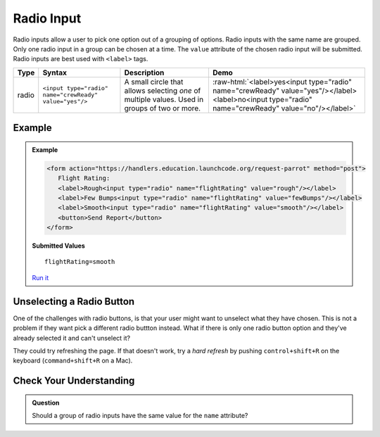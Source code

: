 Radio Input
===========

Radio inputs allow a user to pick one option out of a grouping of options.
Radio inputs with the same name are grouped. Only one radio input in a group
can be chosen at a time. The ``value`` attribute of the chosen radio input will
be submitted. Radio inputs are best used with ``<label>`` tags.

.. role:: raw-html(raw)
   :format: html

.. list-table::
   :header-rows: 1

   * - Type
     - Syntax
     - Description
     - Demo
   * - radio
     - ``<input type="radio" name="crewReady" value="yes"/>``
     - A small circle that allows selecting *one* of multiple values. Used in groups of two or more.
     - :raw-html:`<label>yes<input type="radio" name="crewReady" value="yes"/></label><label>no<input type="radio" name="crewReady" value="no"/></label>`

Example
-------

.. admonition:: Example

   .. sourcecode:: html

      <form action="https://handlers.education.launchcode.org/request-parrot" method="post">
         Flight Rating:
         <label>Rough<input type="radio" name="flightRating" value="rough"/></label>
         <label>Few Bumps<input type="radio" name="flightRating" value="fewBumps"/></label>
         <label>Smooth<input type="radio" name="flightRating" value="smooth"/></label> 
         <button>Send Report</button>
      </form>

   .. figure:: figures/radio-inputs-example.png
      :alt: Form for flight rating, with a radio inputs for rough, few bumps, and smooth.

   **Submitted Values**

   ::

      flightRating=smooth 

   `Run it <https://repl.it/@launchcode/radio-inputs-example>`__


Unselecting a Radio Button
--------------------------

One of the challenges with radio buttons, is that your user might want to unselect what they have chosen.  
This is not a problem if they want pick a different radio buttton instead.  
What if there is only one radio button option and they've already selected it and can't unselect it?

They could try refreshing the page.  If that doesn't work, try a *hard refresh* by 
pushing ``control+shift+R`` on the keyboard (``command+shift+R`` on a Mac).


Check Your Understanding
------------------------

.. admonition:: Question

   Should a group of radio inputs have the same value for the ``name`` attribute?
